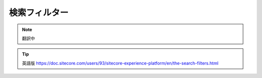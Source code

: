 #####################
検索フィルター
#####################

.. note:: 翻訳中


.. tip:: 英語版 https://doc.sitecore.com/users/93/sitecore-experience-platform/en/the-search-filters.html




